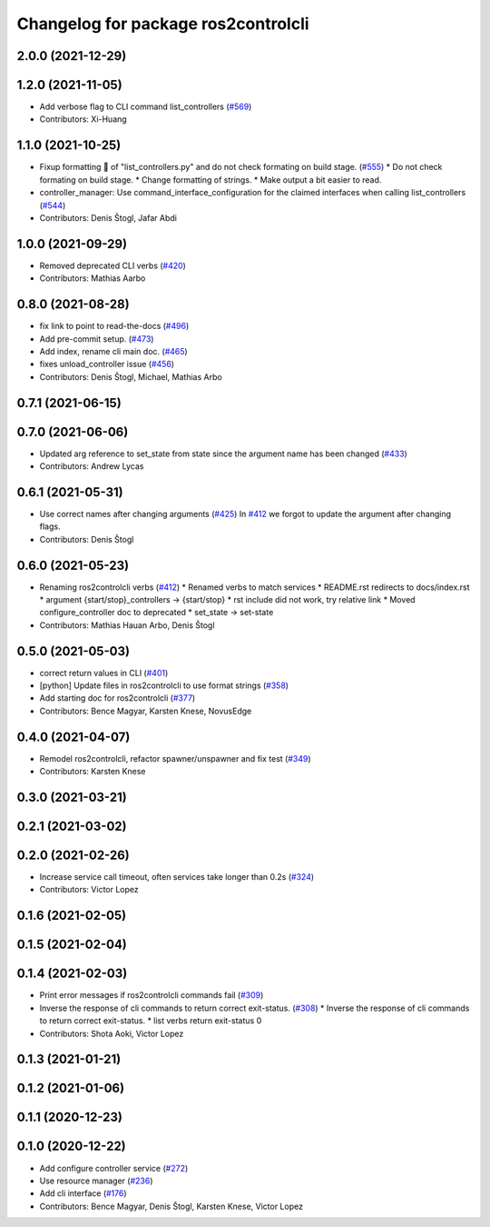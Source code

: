 ^^^^^^^^^^^^^^^^^^^^^^^^^^^^^^^^^^^^
Changelog for package ros2controlcli
^^^^^^^^^^^^^^^^^^^^^^^^^^^^^^^^^^^^

2.0.0 (2021-12-29)
------------------

1.2.0 (2021-11-05)
------------------
* Add verbose flag to CLI command list_controllers (`#569 <https://github.com/ros-controls/ros2_control/issues/569>`_)
* Contributors: Xi-Huang

1.1.0 (2021-10-25)
------------------
* Fixup formatting 🔧 of "list_controllers.py" and do not check formating on build stage. (`#555 <https://github.com/ros-controls/ros2_control/issues/555>`_)
  * Do not check formating on build stage.
  * Change formatting of strings.
  * Make output a bit easier to read.
* controller_manager: Use command_interface_configuration for the claimed interfaces when calling list_controllers (`#544 <https://github.com/ros-controls/ros2_control/issues/544>`_)
* Contributors: Denis Štogl, Jafar Abdi

1.0.0 (2021-09-29)
------------------
* Removed deprecated CLI verbs (`#420 <https://github.com/ros-controls/ros2_control/issues/420>`_)
* Contributors: Mathias Aarbo

0.8.0 (2021-08-28)
------------------
* fix link to point to read-the-docs (`#496 <https://github.com/ros-controls/ros2_control/issues/496>`_)
* Add pre-commit setup. (`#473 <https://github.com/ros-controls/ros2_control/issues/473>`_)
* Add index, rename cli main doc. (`#465 <https://github.com/ros-controls/ros2_control/issues/465>`_)
* fixes unload_controller issue (`#456 <https://github.com/ros-controls/ros2_control/issues/456>`_)
* Contributors: Denis Štogl, Michael, Mathias Arbo

0.7.1 (2021-06-15)
------------------

0.7.0 (2021-06-06)
------------------
* Updated arg reference to set_state from state since the argument name has been changed (`#433 <https://github.com/ros-controls/ros2_control/issues/433>`_)
* Contributors: Andrew Lycas

0.6.1 (2021-05-31)
------------------
* Use correct names after changing arguments (`#425 <https://github.com/ros-controls/ros2_control/issues/425>`_)
  In `#412 <https://github.com/ros-controls/ros2_control/issues/412>`_ we forgot to update the argument after changing flags.
* Contributors: Denis Štogl

0.6.0 (2021-05-23)
------------------
* Renaming ros2controlcli verbs (`#412 <https://github.com/ros-controls/ros2_control/issues/412>`_)
  * Renamed verbs to match services
  * README.rst redirects to docs/index.rst
  * argument {start/stop}_controllers -> {start/stop}
  * rst include did not work, try relative link
  * Moved configure_controller doc to deprecated
  * set_state -> set-state
* Contributors: Mathias Hauan Arbo, Denis Štogl

0.5.0 (2021-05-03)
------------------
* correct return values in CLI (`#401 <https://github.com/ros-controls/ros2_control/issues/401>`_)
* [python] Update files in ros2controlcli to use format strings (`#358 <https://github.com/ros-controls/ros2_control/issues/358>`_)
* Add starting doc for ros2controlcli (`#377 <https://github.com/ros-controls/ros2_control/issues/377>`_)
* Contributors: Bence Magyar, Karsten Knese, NovusEdge

0.4.0 (2021-04-07)
------------------
* Remodel ros2controlcli, refactor spawner/unspawner and fix test (`#349 <https://github.com/ros-controls/ros2_control/issues/349>`_)
* Contributors: Karsten Knese

0.3.0 (2021-03-21)
------------------

0.2.1 (2021-03-02)
------------------

0.2.0 (2021-02-26)
------------------
* Increase service call timeout, often services take longer than 0.2s (`#324 <https://github.com/ros-controls/ros2_control/issues/324>`_)
* Contributors: Victor Lopez

0.1.6 (2021-02-05)
------------------

0.1.5 (2021-02-04)
------------------

0.1.4 (2021-02-03)
------------------
* Print error messages if ros2controlcli commands fail (`#309 <https://github.com/ros-controls/ros2_control/issues/309>`_)
* Inverse the response of cli commands to return correct exit-status. (`#308 <https://github.com/ros-controls/ros2_control/issues/308>`_)
  * Inverse the response of cli commands to return correct exit-status.
  * list verbs return exit-status 0
* Contributors: Shota Aoki, Victor Lopez

0.1.3 (2021-01-21)
------------------

0.1.2 (2021-01-06)
------------------

0.1.1 (2020-12-23)
------------------

0.1.0 (2020-12-22)
------------------
* Add configure controller service (`#272 <https://github.com/ros-controls/ros2_control/issues/272>`_)
* Use resource manager (`#236 <https://github.com/ros-controls/ros2_control/issues/236>`_)
* Add cli interface (`#176 <https://github.com/ros-controls/ros2_control/issues/176>`_)
* Contributors: Bence Magyar, Denis Štogl, Karsten Knese, Victor Lopez
